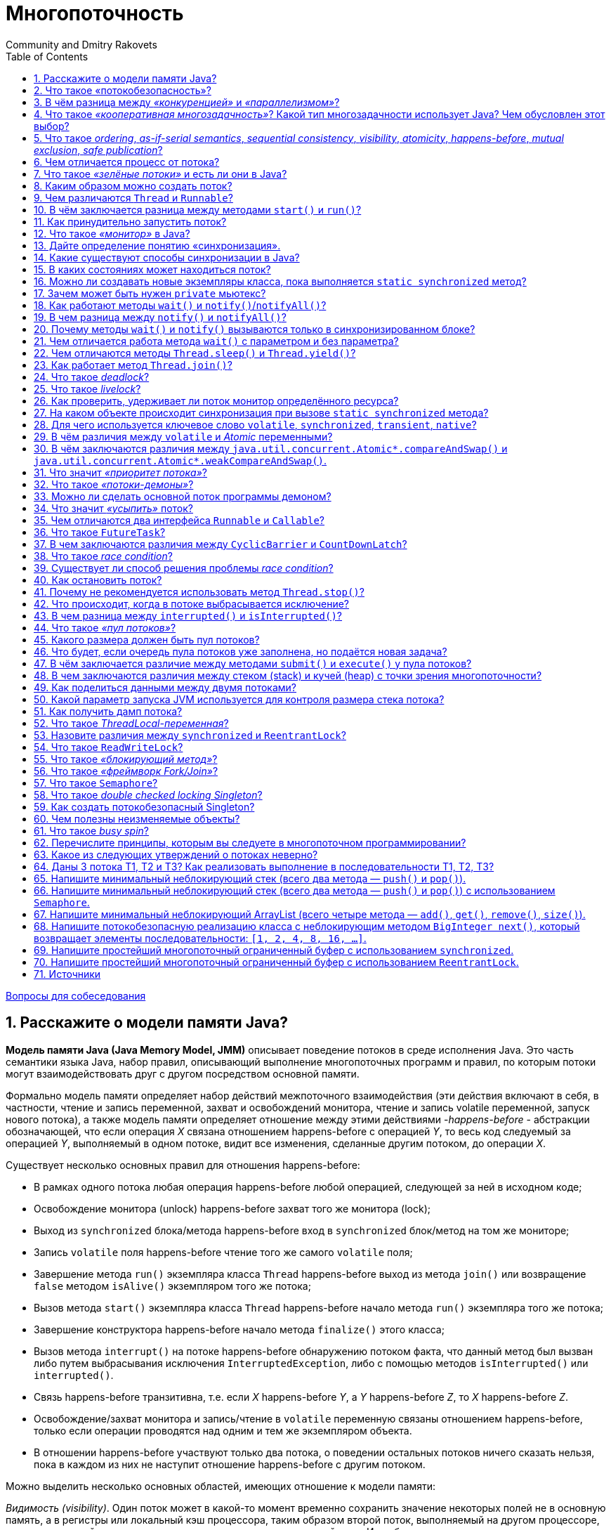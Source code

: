 = Многопоточность
:docinfo: shared
:docinfodir: ../../
Community and Dmitry Rakovets
:source-highlighter: rouge
:sectnums: 1
:toc: left
:toclevels: 1
:figure-caption!:

link:../[Вопросы для собеседования]

== Расскажите о модели памяти Java?

*Модель памяти Java (Java Memory Model, JMM)* описывает поведение потоков в среде исполнения Java. Это часть семантики языка Java, набор правил, описывающий выполнение многопоточных программ и правил, по которым потоки могут взаимодействовать друг с другом посредством основной памяти.

Формально модель памяти определяет набор действий межпоточного взаимодействия (эти действия включают в себя, в частности, чтение и запись переменной, захват и освобождений монитора, чтение и запись volatile переменной, запуск нового потока), а также модель памяти определяет отношение между этими действиями -_happens-before_ - абстракции обозначающей, что если операция _X_ связана отношением happens-before с операцией _Y_, то весь код следуемый за операцией _Y_, выполняемый в одном потоке, видит все изменения, сделанные другим потоком, до операции _X_.

Существует несколько основных правил для отношения happens-before:

* В рамках одного потока любая операция happens-before любой операцией, следующей за ней в исходном коде;
* Освобождение монитора (unlock) happens-before захват того же монитора (lock);
* Выход из `synchronized` блока/метода happens-before вход в `synchronized` блок/метод на том же мониторе;
* Запись `volatile` поля happens-before чтение того же самого `volatile` поля;
* Завершение метода `run()` экземпляра класса `Thread` happens-before выход из метода `join()` или возвращение `false` методом `isAlive()` экземпляром того же потока;
* Вызов метода `start()` экземпляра класса `Thread` happens-before начало метода `run()` экземпляра того же потока;
* Завершение конструктора happens-before начало метода `finalize()` этого класса;
* Вызов метода `interrupt()` на потоке happens-before обнаружению потоком факта, что данный метод был вызван либо путем выбрасывания исключения `InterruptedException`, либо с помощью методов `isInterrupted()` или `interrupted()`.
* Связь happens-before транзитивна, т.е. если _X_ happens-before _Y_, а _Y_ happens-before _Z_, то _X_ happens-before _Z_.
* Освобождение/захват монитора и запись/чтение в `volatile` переменную связаны отношением happens-before, только если операции проводятся над одним и тем же экземпляром объекта.
* В отношении happens-before участвуют только два потока, о поведении остальных потоков ничего сказать нельзя, пока в каждом из них не наступит отношение happens-before с другим потоком.

Можно выделить несколько основных областей, имеющих отношение к модели памяти:

_Видимость (visibility)_. Один поток может в какой-то момент временно сохранить значение некоторых полей не в основную память, а в регистры или локальный кэш процессора, таким образом второй поток, выполняемый на другом процессоре, читая из основной памяти, может не увидеть последних изменений поля. И наоборот, если поток на протяжении какого-то времени работает с регистрами и локальными кэшами, читая данные оттуда, он может сразу не увидеть изменений, сделанных другим потоком в основную память.

К вопросу видимости имеют отношение следующие ключевые слов языка Java: `synchronized`, `volatile`, `final`. 

С точки зрения Java все переменные (за исключением локальных переменных, объявленных внутри метода) хранятся в главной памяти, которая доступна всем потокам, кроме этого, каждый поток имеет локальную—рабочую—память, где он хранит копии переменных, с которыми он работает, и при выполнении программы поток работает только с этими копиями. Надо отметить, что это описание не требование к реализации, а всего лишь модель, которая объясняет поведение программы, так, в качестве локальной памяти не обязательно выступает кэш память, это могут быть регистры процессора или потоки могут вообще не иметь локальной памяти.

При входе в `synchronized` метод или блок поток обновляет содержимое локальной памяти, а при выходе из `synchronized` метода или блока поток записывает изменения, сделанные в локальной памяти, в главную. Такое поведение `synchronized` методов и блоков следует из правил для отношения «происходит раньше»: так как все операции с памятью происходят раньше освобождения монитора и освобождение монитора происходит раньше захвата монитора, то все операции с памятью, которые были сделаны потоком до выхода из `synchronized` блока должны быть видны любому потоку, который входит в `synchronized` блок для того же самого монитора. Очень важно, что это правило работает только в том случае, если потоки синхронизируются, используя один и тот же монитор! 

Что касается `volatile` переменных, то запись таких переменных производится в основную память, минуя локальную. и чтение `volatile` переменной производится также из основной памяти, то есть значение переменной не может сохраняться в регистрах или локальной памяти потока и операция чтения этой переменной гарантированно вернёт последнее записанное в неё значение.

Также модель памяти определяет дополнительную семантику ключевого слова `final`, имеющую отношение к видимости: после того как объект был корректно создан, любой поток может видеть значения его `final` полей без дополнительной синхронизации. «Корректно создан» означает, что ссылка на создающийся объект не должна использоваться до тех пор, пока не завершился конструктор объекта. Наличие такой семантики для ключевого слова `final` позволяет создание неизменяемых (immutable) объектов, содержащих только `final` поля, такие объекты могут свободно передаваться между потоками без обеспечения синхронизации при передаче.

Есть одна проблема, связанная с `final` полями: реализация разрешает менять значения таких полей после создания объекта (это может быть сделано, например, с использованием механизма reflection). Если значение `final` поля—константа, чьё значение известно на момент компиляции, изменения такого поля могут не иметь эффекта, так-как обращения к этой переменной могли быть заменены компилятором на константу. Также спецификация разрешает другие оптимизации, связанные с `final` полями, например, операции чтения `final` переменной могут быть переупорядочены с операциями, которые потенциально могут изменить такую переменную. Так что рекомендуется изменять `final` поля объекта только внутри конструктора, в противном случае поведение не специфицировано.

_Reordering (переупорядочивание)_. Для увеличения производительности процессор/компилятор могут переставлять местами некоторые инструкции/операции. Вернее, с точки зрения потока, наблюдающего за выполнением операций в другом потоке, операции могут быть выполнены не в том порядке, в котором они идут в исходном коде. Тот же эффект может наблюдаться, когда один поток кладет результаты первой операции в регистр или локальный кэш, а результат второй операции попадает непосредственно в основную память. Тогда второй поток, обращаясь к основной памяти может сначала увидеть результат второй операции, и только потом первой, когда все регистры или кэши синхронизируются с основной памятью. Еще одна причина reordering, может заключаться в том, что процессор может решить поменять порядок выполнения операций, если, например, сочтет что такая последовательность выполнится быстрее.

Вопрос reordering также регулируется набором правил для отношения «происходит раньше» и у этих правил есть следствие, касающееся порядка операций, используемое на практике: операции чтения и записи `volatile` переменных не могут быть переупорядочены с операциями чтения и записи других `volatile` и не-`volatile` переменных. Это следствие делает возможным использование `volatile` переменной как флага, сигнализирующем об окончании какого-либо действия. В остальном правила, касающиеся порядка выполнения операций, гарантируют упорядоченность операций для конкретного набора случаев (таких как, например, захват и освобождение монитора), во всех остальных случаях оставляя компилятору и процессору полную свободу для оптимизаций.

<<Многопоточность,к оглавлению>>

== Что такое «потокобезопасность»?

Потокобезопасность – свойство объекта или кода, которое гарантирует, что при исполнении или использовании несколькими потоками, код будет вести себя, как предполагается. Например потокобезопасный счётчик не пропустит ни один счёт, даже если один и тот же экземпляр этого счётчика будет использоваться несколькими потоками.

<<Многопоточность,к оглавлению>>

== В чём разница между _«конкуренцией»_ и _«параллелизмом»_?

Конкуренция — это способ одновременного решения множества задач.

Признаки:

* Наличие нескольких потоков управления (например, _Thread_ в Java, _корутина_ в Kotlin), если поток управления один, то конкурентного выполнения быть не может
* Недетерминированный результат выполнения. Результат зависит от случайных событий, реализации и того, как была проведена синхронизация. Даже если каждый поток полностью детерминированный, итоговый результат будет недетерминированным

Параллелизм — это способ выполнения разных частей одной задачи.

Признаки:

* Необязательно имеет несколько потоков управления
* Может приводить к детерминированному результату, так, например, результат умножения каждого элемента массива на число, не изменится, если умножать его по частям параллельно.

<<Многопоточность,к оглавлению>>

== Что такое _«кооперативная многозадачность»_? Какой тип многозадачности использует Java? Чем обусловлен этот выбор?

*Кооперативная многозадачность* - это способ деления процессорного времени между потоками, при котором каждый поток обязан отдавать управление следующему добровольно.

Преимущества такого подхода - простота реализации, меньшие накладные расходы на переключение контекста.

Недостатки - если один поток завис или ведет себя некорректно, то зависает целиком вся система и другие потоки никогда не получат управление.

Java использует *вытесняющую многозадачность*, при которой решение о переключении между потоками процесса принимает операционная система.

В отличие от кооперативной многозадачности управление операционной системе передаётся вне зависимости от состояния работающих приложений, благодаря чему, отдельные зависшие потоки процесса, как правило, не «подвешивают» всю систему целиком. За счёт регулярного переключения между задачами также улучшается отзывчивость приложения и повышается оперативность освобождения ресурсов, которые больше не используются.

В реализации вытесняющая многозадачность отличается от кооперативной, в частности, тем, что требует обработки системного прерывания от аппаратного таймера.

<<Многопоточность,к оглавлению>>

== Что такое _ordering_, _as-if-serial semantics_, _sequential consistency_, _visibility_, _atomicity_, _happens-before_, _mutual exclusion_, _safe publication_?

*ordering* механизм, который определяет, когда один поток может увидеть _out-of-order_ (неверный) порядок исполнения инструкций другого потока. CPU для повышения производительности может переупорядочивать процессорные инструкции и выполнять их в произвольном порядке до тех пор пока для потока внутри не будет видно никаких отличий. Гарантия, предоставляемая этим механизмом, называется *as-if-serial semantics*.

*sequential consistency* - то же что и _as-if-serial semantics_, гарантия того, что в рамках одного потока побочные эффекты от всех операций будут такие, как будто все операции выполняются последовательно.

*visibility* определяет, когда действия в одном потоке становятся видны из другого потока.

*happens-before* - логическое ограничение на порядок выполнения инструкций программы. Если указывается, что запись в переменную и последующее ее чтение связаны через эту зависимость, то как бы при выполнении не переупорядочивались инструкции, в момент чтения все связанные с процессом записи результаты уже зафиксированы и видны.

*atomicity* — атомарность операций. Атомарная операция выглядит единой и неделимой командой процессора, которая может быть или уже выполненной или ещё невыполненной.

*mutual exclusion* (взаимоисключающая блокировка, семафор с одним состоянием) - механизм, гарантирующий потоку исключительный доступ к ресурсу. Используется для предотвращения одновременного доступа к общему ресурсу. В каждый момент времени таким ресурсом может владеть только один поток. Простейший пример: `synchronized(obj) { … }`.

*safe publication*? - показ объектов другим потокам из текущего, не нарушая ограничений _visibility_. Способы такой публикации в Java:

* `static{}` инициализатор;
* `volatile` переменные;
* `atomic` переменные;
* сохранение в разделяемой переменной, корректно защищенной с использованием `synchronized()`, синхронизаторов или других конструкций, создающих _read/write memory barrier_;
* `final` переменные в разделяемом объекте, который был корректно проинициализирован.

<<Многопоточность,к оглавлению>>

== Чем отличается процесс от потока?

*Процесс* — экземпляр программы во время выполнения, независимый объект, которому выделены системные ресурсы (например, процессорное время и память). Каждый процесс выполняется в отдельном адресном пространстве: один процесс не может получить доступ к переменным и структурам данных другого. Если процесс хочет получить доступ к чужим ресурсам, необходимо использовать межпроцессное взаимодействие. Это могут быть конвейеры, файлы, каналы связи между компьютерами и многое другое.

Для каждого процесса ОС создает так называемое «виртуальное адресное пространство», к которому процесс имеет прямой доступ. Это пространство принадлежит процессу, содержит только его данные и находится в полном его распоряжении. Операционная система же отвечает за то, как виртуальное пространство процесса проецируется на физическую память.

*Поток*(thread) — определенный способ выполнения процесса, определяющий последовательность исполнения кода в процессе. Потоки всегда создаются в контексте какого-либо процесса, и вся их жизнь проходит только в его границах.
Потоки могут исполнять один и тот же код и манипулировать одними и теми же данными, а также совместно использовать описатели объектов ядра, поскольку таблица описателей создается не в отдельных потоках, а в процессах.
Так как потоки расходуют существенно меньше ресурсов, чем процессы, в процессе выполнения работы выгоднее создавать дополнительные потоки и избегать создания новых процессов.

<<Многопоточность,к оглавлению>>

== Что такое _«зелёные потоки»_ и есть ли они в Java?

*Зелёные (легковесные) потоки*(green threads) - потоки эмулируемые виртуальной машиной или средой исполнения. Создание зелёного потока не подразумевает под собой создание реального потока ОС.

Виртуальная машина Java берёт на себя заботу о переключении между разными green threads, а сама машина работает как один поток ОС. Это даёт несколько преимуществ. Потоки ОС относительно дороги в большинстве POSIX-систем. Кроме того, переключение между native threads гораздо медленнее, чем между green threads.

Это всё означает, что в некоторых ситуациях green threads гораздо выгоднее, чем native threads. Система может поддерживать гораздо большее количество green threads, чем потоков OС. Например, гораздо практичнее запускать новый green thread для нового HTTP-соединения к веб-серверу, вместо создания нового native thread.

Однако есть и недостатки. Самый большой заключается в том, что вы не можете исполнять два потока одновременно. Поскольку существует только один native thread, только он и вызывается планировщиком ОС. Даже если у вас несколько процессоров и несколько green threads, только один процессор может вызывать green thread. И всё потому, что с точки зрения планировщика заданий ОС всё это выглядит одним потоком.

Начиная с версии 1.2 Java поддерживает native threads, и с тех пор они используются по умолчанию.

<<Многопоточность,к оглавлению>>

== Каким образом можно создать поток?

* Создать потомка класса `Thread` и переопределить его метод `run()`;
* Создать объект класса `Thread`, передав ему в конструкторе экземпляр класса, реализующего интерфейс `Runnable`. Эти интерфейс содержит метод `run()`, который будет выполняться в новом потоке. Поток закончит выполнение, когда завершится его метод `run()`.
* Вызвать метод `submit()` у экземпляра класса реализующего интерфейс `ExecutorService`, передав ему в качестве параметра экземпляр класса реализующего интерфейс `Runnable` или `Callable` (содержит метод `call()`, в котором описывается логика выполнения).

<<Многопоточность,к оглавлению>>

== Чем различаются `Thread` и `Runnable`?

`Thread` - это класс, некоторая надстройка над физическим потоком.

`Runnable` - это интерфейс, представляющий абстракцию над выполняемой задачей.

Помимо того, что `Runnable` помогает разрешить проблему множественного наследования, несомненный плюс от его использования состоит в том, что он позволяет логически отделить логику выполнения задачи от непосредственного управления потоком.

<<Многопоточность,к оглавлению>>

== В чём заключается разница между методами `start()` и `run()`?

Несмотря на то, что `start()` вызывает метод `run()` внутри себя, это не то же самое, что просто вызов `run()`. Если `run()` вызывается как обычный метод, то он вызывается в том же потоке и никакой новый поток не запускается, как это происходит, в случае, когда вы вызываете метод `start()`.

<<Многопоточность,к оглавлению>>

== Как принудительно запустить поток?

Никак. В Java не существует абсолютно никакого способа принудительного запуска потока. Это контролируется JVM и Java не предоставляет никакого API для управления этим процессом.

<<Многопоточность,к оглавлению>>

== Что такое _«монитор»_ в Java?

*Монитор*, мьютекс (mutex) – это средство обеспечения контроля за доступом к ресурсу. У монитора может быть максимум один владелец в каждый текущий момент времени. Следовательно, если кто-то использует ресурс и захватил монитор для обеспечения единоличного доступа, то другой, желающий использовать тот же ресурс, должен подождать освобождения монитора, захватить его и только потом начать использовать ресурс.

Удобно представлять монитор как id захватившего его объекта. Если этот id равен 0 – ресурс свободен. Если не 0 – ресурс занят. Можно встать в очередь и ждать его освобождения.

В Java у каждого экземпляра объекта есть монитор, который контролируется непосредственно виртуальной машиной. Используется он так: любой нестатический `synchronized`-метод при своем вызове прежде всего пытается захватить монитор того объекта, у которого он вызван (на который он может сослаться как на `this`). Если это удалось – метод исполняется. Если нет – поток останавливается и ждет, пока монитор будет отпущен.

<<Многопоточность,к оглавлению>>

== Дайте определение понятию «синхронизация».

Синхронизация - это процесс, который позволяет выполнять потоки параллельно.

В Java все объекты имеют одну блокировку, благодаря которой только один поток одновременно может получить доступ к критическому коду в объекте. Такая синхронизация помогает предотвратить повреждение состояния объекта. Если поток получил блокировку, ни один другой поток не может войти в синхронизированный код, пока блокировка не будет снята. Когда поток, владеющий блокировкой, выходит из синхронизированного кода, блокировка снимается. Теперь другой поток может получить блокировку объекта и выполнить синхронизированный код. Если поток пытается получить блокировку объекта, когда другой поток владеет блокировкой, поток переходит в состояние Блокировки до тех пор, пока блокировка не снимется.

<<Многопоточность,к оглавлению>>

== Какие существуют способы синхронизации в Java?

* *Системная синхронизация с использованием `wait()`/`notify()`*. Поток, который ждет выполнения каких-либо условий, вызывает у этого объекта метод `wait()`, предварительно захватив его монитор. На этом его работа приостанавливается. Другой поток может вызвать на этом же самом объекте метод `notify()` (опять же, предварительно захватив монитор объекта), в результате чего, ждущий на объекте поток «просыпается» и продолжает свое выполнение. В обоих случаях монитор надо захватывать в явном виде, через `synchronized`-блок, потому как методы `wait()`/`notify()` не синхронизированы!

* *Системная синхронизация с использованием `join()`*. Метод `join()`, вызванный у экземпляра класса `Thread`, позволяет текущему потоку остановиться до того момента, как поток, связанный с этим экземпляром, закончит работу.

* *Использование классов из пакета `java.util.concurrent`*, который предоставляет набор классов для организации межпоточного взаимодействия. Примеры таких классов - `Lock`, `Semaphore` и пр.. Концепция данного подхода заключается в использовании атомарных операций и переменных.

<<Многопоточность,к оглавлению>>

== В каких состояниях может находиться поток?

Потоки могут находиться в одном из следующих состояний:

* *Новый (New)*. После создания экземпляра потока, он находится в состоянии Новый до тех пор, пока не вызван метод `start()`. В этом состоянии поток не считается живым.
* *Работоспособный (Runnable)*. Поток переходит в состояние Работоспособный, когда вызывается метод `start()`. Поток может перейти в это состояние также из состояния Работающий или из состояния Блокирован. Когда поток находится в этом состоянии, он считается живым.
* *Работающий (Running)*. Поток переходит из состояния Работоспособный в состояние Работающий, когда Планировщик потоков выбирает его как работающий в данный момент.
* *Живой, но не работоспособный (Alive, but not runnable)*. Поток может быть живым, но не работоспособным по нескольким причинам:
** *Ожидание (Waiting)*. Поток переходит в состояние Ожидания, вызывая метод `wait()`. Вызов `notify()` или `notifyAll()` может перевести поток из состояния Ожидания в состояние Работоспособный.
** *Сон (Sleeping)*. Метод `sleep()` переводит поток в состояние Сна на заданный промежуток времени в миллисекундах.
** *Блокировка (Blocked)*. Поток может перейти в это состояние, в ожидании ресурса, такого как ввод/вывод или из-за блокировки другого объекта. В этом случае поток переходит в состояние Работоспособный, когда ресурс становится доступен.
** *Мёртвый (Dead)*. Поток считается мёртвым, когда его метод `run()` полностью выполнен. Мёртвый поток не может перейти ни в какое другое состояние, даже если для него вызван метод `start()`.

<<Многопоточность,к оглавлению>>

== Можно ли создавать новые экземпляры класса, пока выполняется `static synchronized` метод?

Да, можно создавать новые экземпляры класса, так как статические поля не принадлежат к экземплярам класса.

<<Многопоточность,к оглавлению>>

== Зачем может быть нужен `private` мьютекс?

Объект для синхронизации делается `private`, чтобы сторонний код не мог на него синхронизироваться и случайно получить взаимную блокировку.

<<Многопоточность,к оглавлению>>

== Как работают методы `wait()` и `notify()`/`notifyAll()`?

Эти методы определены у класса `Object` и предназначены для взаимодействия потоков между собой при межпоточной синхронизации.

* `wait()`: освобождает монитор и переводит вызывающий поток в состояние ожидания до тех пор, пока другой поток не вызовет метод `notify()`/`notifyAll()`;
* `notify()`: продолжает работу потока, у которого ранее был вызван метод `wait()`;
* `notifyAll()`: возобновляет работу всех потоков, у которых ранее был вызван метод `wait()`.

Когда вызван метод `wait()`, поток освобождает блокировку на объекте и переходит из состояния Работающий (Running) в состояние Ожидания (Waiting). Метод `notify()` подаёт сигнал одному из потоков, ожидающих на объекте, чтобы перейти в состояние Работоспособный (Runnable). При этом невозможно определить, какой из ожидающих потоков должен стать работоспособным. Метод `notifyAll()` заставляет все ожидающие потоки для объекта вернуться в состояние Работоспособный (Runnable). Если ни один поток не находится в ожидании на методе `wait()`, то при вызове `notify()` или `notifyAll()` ничего не происходит.

Поток может вызвать методы `wait()` или `notify()` для определённого объекта, только если он в данный момент имеет блокировку на этот объект. `wait()`, `notify()` и `notifyAll()` должны вызываться только из синхронизированного кода.

<<Многопоточность,к оглавлению>>

== В чем разница между `notify()` и `notifyAll()`?

Дело в том, что «висеть» на методе `wait()` одного монитора могут сразу несколько потоков. При вызове `notify()` только один из них выходит из `wait()` и пытается захватить монитор, а затем продолжает работу со следующего после `wait()` оператора. Какой из них выйдет - заранее неизвестно. А при вызове `notifyAll()`, все висящие на `wait()` потоки выходят из `wait()`, и все они пытаются захватить монитор. Понятно, что в любой момент времени монитор может быть захвачен только одним потоком, а остальные ждут своей очереди. Порядок очереди определяется планировщиком потоков Java.

<<Многопоточность,к оглавлению>>

== Почему методы `wait()` и `notify()` вызываются только в синхронизированном блоке?

Монитор надо захватывать в явном виде (через `synchronized`-блок), потому что методы `wait()` и `notify()` не синхронизированы.

<<Многопоточность,к оглавлению>>

== Чем отличается работа метода `wait()` с параметром и без параметра?

`wait()`

* *без параметров* освобождает монитор и переводит вызывающий поток в состояние ожидания до тех пор, пока другой поток не вызовет метод `notify()`/`notifyAll()`,
* *с параметрами* заставит поток ожидать заданное количество времени или вызова `notify()`/`notifyAll()`.

<<Многопоточность,к оглавлению>>

== Чем отличаются методы `Thread.sleep()` и `Thread.yield()`?

Метод `yield()` служит причиной того, что поток переходит из состояния работающий (running) в состояние работоспособный (runnable), давая возможность другим потокам активизироваться. Но следующий выбранный для запуска поток может и не быть другим.

Метод `sleep()` вызывает засыпание текущего потока на заданное время, состояние изменяется с работающий (running) на ожидающий (waiting).

<<Многопоточность,к оглавлению>>

== Как работает метод `Thread.join()`?

Когда поток вызывает `join()` для другого потока, текущий работающий поток будет ждать, пока другой поток, к которому он присоединяется, не будет завершён:

[source,java]
----
void join()        
void join(long millis) 
void join(long millis, int nanos) 

----

<<Многопоточность,к оглавлению>>

== Что такое _deadlock_?

*Взаимная блокировка (deadlock)* - явление, при котором все потоки находятся в режиме ожидания. Происходит, когда достигаются состояния:

. взаимного исключения: по крайней мере один ресурс занят в режиме неделимости и, следовательно, только один поток может использовать ресурс в любой данный момент времени.
. удержания и ожидания: поток удерживает как минимум один ресурс и запрашивает дополнительные ресурсов, которые удерживаются другими потоками.
. отсутствия предочистки: операционная система не переназначивает ресурсы: если они уже заняты, они должны отдаваться удерживающим потокам сразу же.
. цикличного ожидания: поток ждёт освобождения ресурса, другим потоком, который в свою очередь ждёт освобождения ресурса заблокированного первым потоком.

Простейший способ избежать взаимной блокировки – не допускать цикличного ожидания. Этого можно достичь, получая мониторы разделяемых ресурсов в определённом порядке и освобождая их в обратном порядке.

<<Многопоточность,к оглавлению>>

== Что такое _livelock_?

_livelock_ – тип взаимной блокировки, при котором несколько потоков выполняют бесполезную работу, попадая в зацикленность при попытке получения каких-либо ресурсов. При этом их состояния постоянно изменяются в зависимости друг от друга. Фактической ошибки не возникает, но КПД системы падает до 0. Часто возникает в результате попыток предотвращения deadlock.

____

Реальный пример livelock, – когда два человека встречаются в узком коридоре и каждый, пытаясь быть вежливым, отходит в сторону, и так они бесконечно двигаются из стороны в сторону, абсолютно не продвигаясь в нужном им направлении.

____

<<Многопоточность,к оглавлению>>

== Как проверить, удерживает ли поток монитор определённого ресурса?

Метод `Thread.holdsLock(lock)` возвращает `true`, когда текущий поток удерживает монитор у определённого объекта.

<<Многопоточность,к оглавлению>>

== На каком объекте происходит синхронизация при вызове `static synchronized` метода?

У синхронизированного статического метода нет доступа к `this`, но есть доступ к объекту класса `Class`, он присутствует в единственном экземпляре и именно он выступает в качестве монитора для синхронизации статических методов. Таким образом, следующая конструкция:

[source,java]
----
public class SomeClass {

    public static synchronized void someMethod() {
        //code
    }
}
----

эквивалентна такой:

[source,java]
----
public class SomeClass {

    public static void someMethod(){
        synchronized(SomeClass.class){
            //code
        }
    }
}
----

<<Многопоточность,к оглавлению>>

== Для чего используется ключевое слово `volatile`, `synchronized`, `transient`, `native`?

*`volatile`* - этот модификатор вынуждает потоки отключить оптимизацию доступа и использовать единственный экземпляр переменной. Если переменная примитивного типа – этого будет достаточно для обеспечения потокобезопасности. Если же переменная является ссылкой на объект – синхронизировано будет исключительно значение этой ссылки. Все же данные, содержащиеся в объекте, синхронизированы не будут!

*`synchronized`* - это зарезервированное слово позволяет добиваться синхронизации в помеченных им методах или блоках кода.

Ключевые слова `transient` и `native` к многопоточности никакого отношения не имеют, первое используется для указания полей класса, которые не нужно сериализовать, а второе - сигнализирует о том, что метод реализован в платформо-зависимом коде.

<<Многопоточность,к оглавлению>>

== В чём различия между `volatile` и _Atomic_ переменными?

`volatile` принуждает использовать единственный экземпляр переменной, но не гарантирует атомарность. Например, операция `count++` не станет атомарной просто потому, что `count` объявлена `volatile`. C другой стороны `class AtomicInteger` предоставляет атомарный метод для выполнения таких комплексных операций атомарно, например `getAndIncrement()` – атомарная замена оператора инкремента, его можно использовать, чтобы атомарно увеличить текущее значение на один. Похожим образом сконструированы атомарные версии и для других типов данных.

<<Многопоточность,к оглавлению>>

== В чём заключаются различия между `java.util.concurrent.Atomic*.compareAndSwap()` и `java.util.concurrent.Atomic*.weakCompareAndSwap()`.

* `weakCompareAndSwap()` не создает _memory barrier_ и не дает гарантии _happens-before_;
* `weakCompareAndSwap()` сильно зависит от кэша/CPU, и может возвращать `false` без видимых причин;
* `weakCompareAndSwap()`, более легкая, но поддерживаемая далеко не всеми архитектурами и не всегда эффективная операция.

<<Многопоточность,к оглавлению>>

== Что значит _«приоритет потока»_?

Приоритеты потоков используются планировщиком потоков для принятия решений о том, когда какому из потоков будет разрешено работать. Теоретически высокоприоритетные потоки получают больше времени процессора, чем низкоприоритетные. Практически объем времени процессора, который получает поток, часто зависит от нескольких факторов помимо его приоритета.

Чтобы установить приоритет потока, используется метод класса `Thread`: `final void setPriority(int level)`. Значение `level` изменяется в пределах от `Thread.MIN_PRIORITY = 1` до `Thread.MAX_PRIORITY = 10`. Приоритет по умолчанию - `Thread.NORM_PRlORITY = 5`.

Получить текущее значение приоритета потока можно вызвав метод: `final int getPriority()` у экземпляра класса `Thread`.

<<Многопоточность,к оглавлению>>

== Что такое _«потоки-демоны»_?

Потоки-демоны работают в фоновом режиме вместе с программой, но не являются неотъемлемой частью программы. Если какой-либо процесс может выполняться на фоне работы основных потоков выполнения и его деятельность заключается в обслуживании основных потоков приложения, то такой процесс может быть запущен как поток-демон с помощью метода `setDaemon(boolean value)`, вызванного у потока до его запуска. Метод `boolean isDaemon()` позволяет определить, является ли указанный поток демоном или нет. Базовое свойство потоков-демонов заключается в возможности основного потока приложения завершить выполнение потока-демона (в отличие от обычных потоков) с окончанием кода метода `main()`, не обращая внимания на то, что поток-демон еще работает.

<<Многопоточность,к оглавлению>>

== Можно ли сделать основной поток программы демоном?

Нет. Потоки-демоны позволяют описывать фоновые процессы, которые нужны только для обслуживания основных потоков выполнения и не могут существовать без них.

<<Многопоточность,к оглавлению>>

== Что значит _«усыпить»_ поток?

Это значит приостановить его на определенный промежуток времени, вызвав в ходе его выполнения статический метод `Thread.sleep()` передав в качестве параметра необходимое количество времени в миллисекундах. До истечения этого времени поток может быть выведен из состояния ожидания вызовом `interrupt()` с выбрасыванием `InterruptedException`.

<<Многопоточность,к оглавлению>>

== Чем отличаются два интерфейса `Runnable` и `Callable`?

* Интерфейс `Runnable` появился в Java 1.0, а интерфейс `Callable` был введен в Java 5.0 в составе библиотеки `java.util.concurrent`;
* Классы, реализующие интерфейс `Runnable` для выполнения задачи должны реализовывать метод `run()`. Классы, реализующие интерфейс `Callable` - метод `call()`;
* Метод `Runnable.run()` не возвращает никакого значения, `Callable.call()` возвращает объект `Future`, который может содержать результат вычислений;
* Метод `run()` не может выбрасывать проверяемые исключения, в то время как метод `call()` может.

<<Многопоточность,к оглавлению>>

== Что такое `FutureTask`?

`FutureTask` представляет собой отменяемое асинхронное вычисление в параллельном Java приложении. Этот класс предоставляет базовую реализацию `Future`, с методами для запуска и остановки вычисления, методами для запроса состояния вычисления и извлечения результатов. Результат может быть получен только когда вычисление завершено, метод получения будет заблокирован, если вычисление ещё не завершено. Объекты `FutureTask` могут быть использованы для обёртки объектов `Callable` и `Runnable`. Так как `FutureTask` реализует `Runnable`, его можно передать в `Executor` на выполнение.

<<Многопоточность,к оглавлению>>

== В чем заключаются различия между `CyclicBarrier` и `CountDownLatch`?

`CountDownLatch` (замок с обратным отсчетом) предоставляет возможность любому количеству потоков в блоке кода ожидать до тех пор, пока не завершится определенное количество операций, выполняющихся в других потоках, перед тем как они будут «отпущены», чтобы продолжить свою деятельность. В конструктор `CountDownLatch(int count)` обязательно передается количество операций, которое должно быть выполнено, чтобы замок «отпустил» заблокированные потоки.

____

Примером `CountDownLatch` из жизни может служить сбор экскурсионной группы: пока не наберется определенное количество человек, экскурсия не начнется.

____

`CyclicBarrier` реализует шаблон синхронизации «Барьер». Циклический барьер является точкой синхронизации, в которой указанное количество параллельных потоков встречается и блокируется. Как только все потоки прибыли, выполняется опционное действие (или не выполняется, если барьер был инициализирован без него), и, после того, как оно выполнено, барьер ломается и ожидающие потоки «освобождаются». В конструкторы барьера `CyclicBarrier(int parties)` и `CyclicBarrier(int parties, Runnable barrierAction)` обязательно передается количество сторон, которые должны «встретиться», и, опционально, действие, которое должно произойти, когда стороны встретились, но перед тем когда они будут «отпущены». 

____

`CyclicBarrier` является альтернативой метода `join()`, который «собирает» потоки только после того, как они выполнились.

____

`CyclicBarrier` похож на `CountDownLatch`, но главное различие между ними в том, что использовать «замок» можно лишь единожды - после того, как его счётчик достигнет нуля, а «барьер» можно использовать неоднократно, даже после того, как он «сломается».

<<Многопоточность,к оглавлению>>

== Что такое _race condition_?

*Состояние гонки* (race condition) - ошибка проектирования многопоточной системы или приложения, при которой эта работа напрямую зависит от того, в каком порядке выполняются потоки. Состояние гонки возникает, когда поток, который должен исполнится в начале, проиграл гонку и первым исполняется другой поток: поведение кода изменяется, из-за чего возникают недетерменированные ошибки.

<<Многопоточность,к оглавлению>>

== Существует ли способ решения проблемы _race condition_?

Распространённые способы решения:

* *Использование локальной копии* — копирование разделяемой переменной в локальную переменную потока. Этот способ работает только тогда, когда переменная одна и копирование производится атомарно (за одну машинную команду), использование `volatile`.
* *Синхронизация* - операции над разделяемым ресурсом происходят в синхронизированном блоке (при использовании ключевого слова `synchronized`).
* *Комбинирование методов* - вышеперечисленные способы можно комбинировать, копируя «опасные» переменные в синхронизированном блоке. С одной стороны, это снимает ограничение на атомарность, с другой — позволяет избавиться от слишком больших синхронизированных блоков.

Очевидных способов выявления и исправления состояний гонки не существует. Лучший способ избавиться от гонок — правильное проектирование многозадачной системы.

<<Многопоточность,к оглавлению>>

== Как остановить поток?

На данный момент в Java принят уведомительный порядок остановки потока (хотя JDK 1.0 и имеет несколько управляющих выполнением потока методов, например `stop()`, `suspend()` и `resume()` - в следующих версиях JDK все они были помечены как `deprecated` из-за потенциальных угроз взаимной блокировки).

Для корректной остановки потока можно использовать метод класса `Thread` - `interrupt()`. Этот метод выставляет некоторый внутренний флаг-статус прерывания. В дальнейшем состояние этого флага можно проверить с помощью метода `isInterrupted()` или `Thread.interrupted()` (для текущего потока). Метод `interrupt()` также способен вывести поток из состояния ожидания или спячки. Т.е. если у потока были вызваны методы `sleep()` или `wait()` – текущее состояние прервется и будет выброшено исключение `InterruptedException`. Флаг в этом случае не выставляется.

Схема действия при этом получается следующей:

* Реализовать поток.
* В потоке периодически проводить проверку статуса прерывания через вызов `isInterrupted()`.
* Если состояние флага изменилось или было выброшено исключение во время ожидания/спячки, следовательно поток пытаются остановить извне.
* Принять решение – продолжить работу (если по каким-то причинам остановиться невозможно) или освободить заблокированные потоком ресурсы и закончить выполнение.

Возможная проблема, которая присутствует в этом подходе – блокировки на потоковом вводе-выводе. Если поток заблокирован на чтении данных - вызов `interrupt()` из этого состояния его не выведет. Решения тут различаются в зависимости от типа источника данных. Если чтение идет из файла – долговременная блокировка крайне маловероятна и тогда можно просто дождаться выхода из метода `read()`. Если же чтение каким-то образом связано с сетью – стоит использовать неблокирующий ввод-вывод из Java NIO.

Второй вариант реализации метода остановки (а также и приостановки) – сделать собственный аналог `interrupt()`. Т.е. объявить в классе потока флаги – на остановку и/или приостановку и выставлять их путем вызова заранее определённых методов извне. Методика действия при этом остаётся прежней – проверять установку флагов и принимать решения при их изменении. Недостатки такого подхода. Во-первых, потоки в состоянии ожидания таким способом не «оживить». Во-вторых, выставление флага одним потоком совсем не означает, что второй поток тут же его увидит. Для увеличения производительности виртуальная машина использует кеш данных потока, в результате чего обновление переменной у второго потока может произойти через неопределенный промежуток времени (хотя допустимым решением будет объявить переменную-флаг как `volatile`).

<<Многопоточность,к оглавлению>>

== Почему не рекомендуется использовать метод `Thread.stop()`?

При принудительной остановке (приостановке) потока, `stop()` прерывает поток в недетерменированном месте выполнения, в результате становится совершенно непонятно, что делать с принадлежащими ему ресурсами. Поток может открыть сетевое соединение - что в таком случае делать с данными, которые еще не вычитаны? Где гарантия, что после дальнейшего запуска потока (в случае приостановки) он сможет их дочитать? Если поток блокировал разделяемый ресурс, то как снять эту блокировку и не переведёт ли принудительное снятие к нарушению консистентности системы? То же самое можно расширить и на случай соединения с базой данных: если поток остановят посередине транзакции, то кто ее будет закрывать? Кто и как будет разблокировать ресурсы?

<<Многопоточность,к оглавлению>>

== Что происходит, когда в потоке выбрасывается исключение?

* Если исключение не поймано – поток «умирает» (переходит в состяние мёртв (dead)).
* Если установлен обработчик непойманных исключений, то он возьмёт управление на себя. `Thread.UncaughtExceptionHandler` – интерфейс, определённый как вложенный интерфейс для других обработчиков, вызываемых, когда поток внезапно останавливается из-за непойманного исключения. В случае, если поток собирается остановиться из-за непойманного исключения, JVM проверяет его на наличие `UncaughtExceptionHandler`, используя `Thread.getUncaughtExceptionHandler()`, и если такой обработчик найдет, то вызовет у него метод `uncaughtException()`, передав этот поток и исключение в виде аргументов.

<<Многопоточность,к оглавлению>>

== В чем разница между `interrupted()` и `isInterrupted()`?

Механизм прерывания работы потока в Java реализован с использованием внутреннего флага, известного как статус прерывания. Прерывание потока вызовом `Thread.interrupt()` устанавливает этот флаг. Методы `Thread.interrupted()` и `isInterrupted()` позволяют проверить, является ли поток прерванным. 

Когда прерванный поток проверяет статус прерывания, вызывая статический метод `Thread.interrupted()`, статус прерывания сбрасывается. 

Нестатический метод `isInterrupted()` используется одним потоком для проверки статуса прерывания у другого потока, не изменяя флаг прерывания.

<<Многопоточность,к оглавлению>>

== Что такое _«пул потоков»_?

Создание потока является затратной по времени и ресурсам операцией. Количество потоков, которое может быть запущено в рамках одного процесса также ограниченно. Чтобы избежать этих проблем и в целом управлять множеством потоков более эффективно в Java был реализован механизм пула потоков (thread pool), который создаётся во время запуска приложения и в дальнейшем потоки для обработки запросов берутся и переиспользуются уже из него. Таким образом, появляется возможность не терять потоки, сбалансировать приложение по количеству потоков и частоте их создания.

Начиная с Java 1.5 Java API предоставляет фреймворк `Executor`, который позволяет создавать различные типы пула потоков:

* `Executor` - упрощенный интерфейс пула, содержит один метод для передачи задачи на выполнение;
* `ExecutorService` - расширенный интерфейс пула, с возможностью завершения всех потоков;
* `AbstractExecutorService` - базовый класс пула, реализующий интерфейс `ExecutorService`;
* `Executors` - фабрика объектов связанных с пулом потоков, в том числе позволяет создать основные типы пулов;
* `ThreadPoolExecutor` - пул потоков с гибкой настройкой, может служить базовым классом для нестандартных пулов;
* `ForkJoinPool` - пул для выполнения задач типа `ForkJoinTask`;
* … и другие.

Методы `Executors` для создания пулов:

* `newCachedThreadPool()` - если есть свободный поток, то задача выполняется в нем, иначе добавляется новый поток в пул. Потоки не используемые больше минуты завершаются и удалются и кэша. Размер пула неограничен. Предназначен для выполнения множество небольших асинхронных задач;
* `newCachedThreadPool(ThreadFactory threadFactory)` - аналогично предыдущему, но с собственной фабрикой потоков;
* `newFixedThreadPool(int nThreads)` - создает пул на указанное число потоков. Если новые задачи добавлены, когда все потоки активны, то они будут сохранены в очереди для выполнения позже. Если один из потоков завершился из-за ошибки, на его место будет запущен другой поток. Потоки живут до тех пор, пока пул не будет закрыт явно методом `shutdown()`.
* `newFixedThreadPool(int nThreads, ThreadFactory threadFactory)` - аналогично предыдущему, но с собственной фабрикой потоков;
* `newSingleThreadScheduledExecutor()` - однопотоковый пул с возможностью выполнять задачу через указанное время или выполнять периодически. Если поток был завершен из-за каких-либо ошибок, то для выполнения следующей задачи будет создан новый поток.
* `newSingleThreadScheduledExecutor(ThreadFactory threadFactory)` - аналогично предыдущему, но с собственной фабрикой потоков;
* `newScheduledThreadPool(int corePoolSize)` - пул для выполнения задач через указанное время или переодически;
* `newScheduledThreadPool(int corePoolSize, ThreadFactory threadFactory)` - аналогично предыдущему, но с собственной фабрикой потоков;
* `unconfigurableExecutorService(ExecutorService executor)` - обертка на пул, запрещающая изменять его конфигурацию;

<<Многопоточность,к оглавлению>>

== Какого размера должен быть пул потоков?

Настраивая размер пула потоков, важно избежать двух ошибок: слишком мало потоков (очередь на выполнение будет расти, потребляя много памяти) или слишком много потоков (замедление работы всей систему из-за частых переключений контекста). 

Оптимальный размер пула потоков зависит от количества доступных процессоров и природы задач в рабочей очереди. На N-процессорной системе для рабочей очереди, которая будет выполнять исключительно задачи с ограничением по скорости вычислений, можно достигнуть максимального использования CPU с пулом потоков, в котором содержится N или N+1 поток.
Для задач, которые могут ждать осуществления I/O (ввода - вывода) - например, задачи, считывающей HTTP-запрос из сокета – может понадобиться увеличение размера пула свыше количества доступных процессоров, потому, что не все потоки будут работать все время. Используя профилирование, можно оценить отношение времени ожидания (`WT`) ко времени обработки (`ST`) для типичного запроса. Если назвать это соотношение `WT/ST`, то для N-процессорной системе понадобится примерно `N*(1 + WT/ST)` потоков для полной загруженности процессоров.

Использование процессора – не единственный фактор, важный при настройке размера пула потоков. По мере возрастания пула потоков, можно столкнуться с ограничениями планировщика, доступной памяти, или других системных ресурсов, таких, как количество сокетов, дескрипторы открытого файла, или каналы связи базы данных.

<<Многопоточность,к оглавлению>>

== Что будет, если очередь пула потоков уже заполнена, но подаётся новая задача?

Если очередь пула потоков заполнилась, то поданная задача будет «отклонена». Например - метод `submit()` у `ThreadPoolExecutor` выкидывает `RejectedExecutionException`, после которого вызывается `RejectedExecutionHandler`.

<<Многопоточность,к оглавлению>>

== В чём заключается различие между методами `submit()` и `execute()` у пула потоков?

Оба метода являются способами подачи задачи в пул потоков, но между ними есть небольшая разница. 

`execute(Runnable command)` определён в интерфейсе `Executor` и выполняет поданную задачу и ничего не возвращает.

`submit()` – перегруженный метод, определённый в интерфейсе `ExecutorService`. Способен принимать задачи типов `Runnable` и `Callable` и возвращать объект `Future`, который можно использовать для контроля и управления процессом выполнения, получения его результата.

<<Многопоточность,к оглавлению>>

== В чем заключаются различия между cтеком (stack) и кучей (heap) с точки зрения многопоточности?

*Cтек* – участок памяти, тесно связанный с потоками. У каждого потока есть свой стек, которые хранит локальные переменные, параметры методов и стек вызовов. Переменная, хранящаяся в стеке одного потока, не видна для другого.

*Куча* – общий участок памяти, который делится между всеми потоками. Объекты, неважно локальные или любого другого уровня, создаются в куче. Для улучшения производительности, поток обычно кэширует значения из кучи в свой стек, в этом случае для того, чтобы указать потоку, что переменную следует читать из кучи используется ключевое слово `volatile`.

<<Многопоточность,к оглавлению>>

== Как поделиться данными между двумя потоками?

Данными между потоками возможно делиться, используя общий объект или параллельные структуры данных, например `BlockingQueue`.

<<Многопоточность,к оглавлению>>

== Какой параметр запуска JVM используется для контроля размера стека потока?

`-Xss`

<<Многопоточность,к оглавлению>>

== Как получить дамп потока?

Среды исполнения Java на основе HotSpot генерируют только дамп в формате HPROF. В распоряжении разработчика имеется несколько интерактивных методов генерации дампов и один метод генерации дампов на основе событий.

Интерактивные методы:

* Использование <kbd>Ctrl+Break</kbd>: если для исполняющегося приложения установлена опция командной строки `-XX:+HeapDumpOnCtrlBreak`, то дамп формата HPROF генерируется вместе с дампом потока при наступлении события `Ctrl+Break` или `SIGQUIT` (обычно генерируется с помощью _kill -3_), которое инициируется посредством консоли. Эта опция может быть недоступна в некоторых версиях. В этом случае можно попытаться использовать следующую опцию:
`-Xrunhprof:format=b,file=heapdump.hprof`
* Использование инструмента _jmap_: утилита _jmap_, поставляемая в составе каталога `/bin/` комплекта JDK, позволяет запрашивать дамп HPROF из исполняющегося процесса.
* Использование операционной системы: Для создания файла ядра можно воспользоваться неразрушающей командой _gcore_ или разрушающими командами _kill -6_ или _kill -11_. Затем извлечь дамп кучи из файла ядра с помощью утилиты _jmap_.
* Использование инструмента _JConsole_. Операция `dumpHeap` предоставляется в _JConsole_ как MBean-компонент `HotSpotDiagnostic`. Эта операция запрашивает генерацию дампа в формате HPROF.

Метод на основе событий:

* Событие `OutOfMemoryError`: Если для исполняющегося приложения установлена опция командной строки `-XX:+HeapDumpOnOutOfMemoryError`, то при возникновении ошибки `OutOfMemoryError` генерируется дамп формата HPROF. Это идеальный метод для «production» систем, поскольку он практически обязателен для диагностирования проблем памяти и не сопровождается постоянными накладными расходами с точки зрения производительности. В старых выпусках сред исполнения Java на базе HotSpot для этого события не устанавливается предельное количество дампов кучи в пересчете на одну JVM; в более новых выпусках допускается не более одного дампа кучи для этого события на каждый запуск JVM.

<<Многопоточность,к оглавлению>>

== Что такое _ThreadLocal-переменная_?

`ThreadLocal` - класс, позволяющий имея одну переменную, иметь различное её значение для каждого из потоков.

У каждого потока - т.е. экземпляра класса `Thread` - есть ассоциированная с ним таблица _ThreadLocal-переменных_. Ключами таблицы являются cсылки на объекты класса `ThreadLocal`, а значениями - ссылки на объекты, «захваченные» ThreadLocal-переменными, т.е. ThreadLocal-переменные отличаются от обычных переменных тем, что у каждого потока свой собственный, индивидуально инициализируемый экземпляр переменной. Доступ к значению можно получить через методы `get()` или `set()`.

Например, если мы объявим ThreadLocal-переменную: `ThreadLocal&lt;Object&gt; locals = new ThreadLocal&lt;Object&gt;();`. А затем, в потоке, сделаем `locals.set(myObject)`, то ключом таблицы будет ссылка на объект `locals`, а значением - ссылка на объект `myObject`. При этом для другого потока существует возможность «положить» внутрь `locals` другое значение.

Следует обратить внимание, что `ThreadLocal` изолирует именно ссылки на объекты, а не сами объекты. Если изолированные внутри потоков ссылки ведут на один и тот же объект, то возможны коллизии.

Так же важно отметить, что т.к. ThreadLocal-переменные изолированы в потоках, то инициализация такой переменной должна происходить в том же потоке, в котором она будет использоваться. Ошибкой является инициализация такой переменной (вызов метода `set()`) в главном потоке приложения, потому как в данном случае значение, переданное в методе `set()`, будет «захвачено» для главного потока, и при вызове метода `get()` в целевом потоке будет возвращен `null`.

<<Многопоточность,к оглавлению>>

== Назовите различия между `synchronized` и `ReentrantLock`?

В Java 5 появился интерфейс `Lock` предоставляющий возможности более эффективного и тонкого контроля блокировки ресурсов. `ReentrantLock` – распространённая реализация `Lock`, которая предоставляет `Lock` с таким же базовым поведением и семантикой, как у `synchronized`, но расширенными возможностями, такими как опрос о блокировании (lock polling), ожидание блокирования заданной длительности и прерываемое ожидание блокировки. Кроме того, он предлагает гораздо более высокую эффективность функционирования в условиях жесткой _состязательности_.

Что понимается под блокировкой с повторным входом (reentrant)? Просто то, что есть подсчет сбора данных, связанный с блокировкой, и если поток, который удерживает блокировку, снова ее получает, данные отражают увеличение, и тогда для реального разблокирования нужно два раза снять блокировку. Это аналогично семантике synchronized; если поток входит в синхронный блок, защищенный монитором, который уже принадлежит потоку, потоку будет разрешено дальнейшее функционирование, и блокировка не будет снята, когда поток выйдет из второго (или последующего) блока synchronized, она будет снята только когда он выйдет из первого блока synchronized, в который он вошел под защитой монитора.

[source,java]
----
Lock lock = new ReentrantLock();

lock.lock();
try { 
  // update object state
}
finally {
  lock.unlock(); 
}
----

* Реализация `ReentrantLock` гораздо более масштабируема в условиях состязательности, чем реализация `synchronized`. Это значит, что когда много потоков соперничают за право получения блокировки, общая пропускная способность обычно лучше у `ReentrantLock`, чем у `synchronized`. JVM требуется меньше времени на установление очередности потоков и больше времени на непосредственно выполнение.
* У `ReentrantLock` (как и у других реализаций `Lock`) блокировка должна обязательно сниматься в `finally` блоке (иначе, если бы защищенный код выбросил исключение, блокировка не была бы снята). Используя синхронизацию, JVM гарантирует, что блокировка автоматически снимаются.

Резюмируя, можно сказать, что когда состязания за блокировку нет либо оно очень мало, то `synchronized` возможно будет быстрее. Если присутствует заметное состязание за доступ к ресурсу, то скорее всего `ReentrantLock` даст некое преимущество.

<<Многопоточность,к оглавлению>>

== Что такое `ReadWriteLock`?

`ReadWriteLock` – это интерфейс расширяющий базовый интерфейс `Lock`. Используется для улучшения производительности в многопоточном процессе и оперирует парой связанных блокировок (одна - для операций чтения, другая - для записи). Блокировка чтения может удерживаться одновременно несколькими читающими потоками, до тех пор, пока не появится записывающий. Блокировка записи является эксклюзивеной. 

Существует реализующий интерфейс `ReadWriteLock` класс `ReentrantReadWriteLock`, который поддерживает до 65535 блокировок записи и до стольки же блокировок чтения.

[source,java]
----
ReadWriteLock rwLock = new ReentrantReadWriteLock();
Lock rLock = rwLock.readLock();
Lock wLock = rwLock.writeLock();

wLock.lock();
try {
    // exclusive write
} finally {
    wLock.unlock();
}
        
rLock.lock();
try {
    // shared reading
} finally {
    rLock.unlock();
}        
----

<<Многопоточность,к оглавлению>>

== Что такое _«блокирующий метод»_?

*Блокирующий метод* – метод, который блокируется, до тех пор, пока задание не выполнится, например метод `accept()` у `ServerSocket` блокируется в ожидании подключения клиента. Здесь блокирование означает, что контроль не вернётся к вызывающему методу до тех пор, пока не выполнится задание. Так же существуют асинхронные или неблокирующиеся методы, которые могут завершится до выполнения задачи.

<<Многопоточность,к оглавлению>>

== Что такое _«фреймворк Fork/Join»_?

Фреймворк Fork/Join, представленный в JDK 7, - это набор классов и интерфейсов позволяющих использовать преимущества многопроцессорной архитектуры современных компьютеров. Он разработан для выполнения задач, которые можно рекурсивно разбить на маленькие подзадачи, которые можно решать параллельно.

* Этап Fork: большая задача разделяется на несколько меньших подзадач, которые в свою очередь также разбиваются на меньшие. И так до тех пор, пока задача не становится тривиальной и решаемой последовательным способом.
* Этап Join: далее (опционально) идёт процесс «свёртки» - решения подзадач некоторым образом объединяются пока не получится решение всей задачи.

Решение всех подзадач (в т.ч. и само разбиение на подзадачи) происходит параллельно. 

____

Для решения некоторых задач этап Join не требуется. Например, для параллельного QuickSort — массив рекурсивно делится на всё меньшие и меньшие диапазоны, пока не вырождается в тривиальный случай из 1 элемента. Хотя в некотором смысле Join будет необходим и тут, т.к. всё равно остаётся необходимость дождаться пока не закончится выполнение всех подзадач.

____

Ещё одно замечательное преимущество этого фреймворка заключается в том, что он использует work-stealing алгоритм: потоки, которые завершили выполнение собственных подзадач, могут «украсть» подзадачи у других потоков, которые всё ещё заняты.

<<Многопоточность,к оглавлению>>

== Что такое `Semaphore`?

Semaphore – это новый тип синхронизатора: семафор со счётчиком, реализующий шаблон синхронизации Семафор. Доступ управляется с помощью счётчика: изначальное значение счётчика задаётся в конструкторе при создании синхронизатора, когда поток заходит в заданный блок кода, то значение счётчика уменьшается на единицу, когда поток его покидает, то увеличивается. Если значение счётчика равно нулю, то текущий поток блокируется, пока кто-нибудь не выйдет из защищаемого блока. Semaphore используется для защиты дорогих ресурсов, которые доступны в ограниченном количестве, например подключение к базе данных в пуле.

<<Многопоточность,к оглавлению>>

== Что такое _double checked locking Singleton_?

*double checked locking Singleton* - это один из способов создания потокобезопасного класса реализующего шаблон Одиночка. Данный метод пытается оптимизировать производительность, блокируясь только случае, когда экземпляр одиночки создаётся впервые.

[source,java]
----
class DoubleCheckedLockingSingleton {
    private static volatile DoubleCheckedLockingSingleton instance;

    static DoubleCheckedLockingSingleton getInstance() {
        DoubleCheckedLockingSingleton current = instance;
        if (current == null) {
            synchronized (DoubleCheckedLockingSingleton.class) {
                current = instance;

                if (current == null) {
                    instance = current = new DoubleCheckedLockingSingleton();
                }
            }
        }
        return current;
    }
}
----

Следует заметить, что требование `volatile` обязательно. Проблема Double Checked Lock заключается в модели памяти Java, точнее в порядке создания объектов, когда возможна ситуация, при которой другой поток может получить и начать использовать (на основании условия, что указатель не нулевой) не полностью сконструированный объект. Хотя эта проблема была частично решена в JDK 1.5, однако рекомендация использовать `volatile` для Double Cheсked Lock остаётся в силе.

<<Многопоточность,к оглавлению>>

== Как создать потокобезопасный Singleton?

* *Static field*
[source,java]
----
public class Singleton {
	public static final Singleton INSTANCE = new Singleton();
}
----

* *Enum*
[source,java]
----
public enum Singleton {
	INSTANCE;
}
----

* *Synchronized Accessor*
[source,java]
----
public class Singleton {
	private static Singleton instance;
	
	public static synchronized Singleton getInstance() {
		if (instance == null) {
			instance = new Singleton();
		}
		return instance;
	}
}
----

* *Double Checked Locking &amp; `volatile`*
[source,java]
----
public class Singleton {
        private static volatile Singleton instance;
	
        public static Singleton getInstance() {
		Singleton localInstance = instance;
		if (localInstance == null) {
			synchronized (Singleton.class) {
				localInstance = instance;
				if (localInstance == null) {
					instance = localInstance = new Singleton();
				}
			}
		}
		return localInstance;
	}
}
----

* *On Demand Holder Idiom*
[source,java]
----
public class Singleton {
		
	public static class SingletonHolder {
		public static final Singleton HOLDER_INSTANCE = new Singleton();
	}
		
	public static Singleton getInstance() {
		return SingletonHolder.HOLDER_INSTANCE;
	}
}
----

<<Многопоточность,к оглавлению>>

== Чем полезны неизменяемые объекты?

Неизменяемость (immutability) помогает облегчить написание многопоточного кода. Неизменяемый объект может быть использован без какой-либо синхронизации. К сожалению, в Java нет аннотации `@Immutable`, которая делает объект неизменяемым, для этого разработчикам нужно самим создавать класс с необходимыми характеристиками. Для этого необходимо следовать некоторым общим принципам: инициализация всех полей только в конструкторе, отсутствие методов `setX()` вносящих изменения в поля класса, отсутствие утечек ссылки, организация отдельного хранилища копий изменяемых объектов и т.д.

<<Многопоточность,к оглавлению>>

== Что такое _busy spin_?

*busy spin* – это техника, которую программисты используют, чтобы заставить поток ожидать при определённом условии. В отличие от традиционных методов `wait()`, `sleep()` или `yield()`, которые подразумевают уступку процессорного времени, этот метод вместо уступки выполняет пустой цикл. Это необходимо, для того, чтобы сохранить кэш процессора, т.к. в многоядерных системах, существует вероятность, что приостановленный поток продолжит своё выполнение уже на другом ядре, а это повлечет за собой перестройку состояния процессорного кэша, которая является достаточно затратной процедурой.

<<Многопоточность,к оглавлению>>

== Перечислите принципы, которым вы следуете в многопоточном программировании?

При написании многопоточных программ следует придерживаться определённых правил, которые помогают обеспечить достойную производительность приложения в сочетании с удобной отладкой и простотой дальнейшей поддержки кода.

* Всегда давайте значимые имена своим потокам. Процесс отладки, нахождения ошибок или отслеживание исключения в многопоточном коде – довольно сложная задача. `OrderProcessor`, `QuoteProcessor` или `TradeProcessor` намного информативнее, чем `Thread1`, `Thread2` и `Thread3`. Имя должно отражать задачу, выполняемую данным потоком.
* Избегайте блокировок или старайтесь уменьшить масштабы синхронизации. Блокировка затратна, а переключение контекста ещё более ресурсоёмко. Пытайтесь избегать синхронизации и блокировки насколько это возможно, и организуйте критическую секцию в минимально необходимом объёме. Поэтому синхронизированный блок всегда предпочительней синхронизированного метода, дополнительно наделяя возможностью абсолютного контроля над масштабом блокировки.
* Обрабатывайте прерывание потока с особой тщательностью. Нет ничего хуже оставшегося заблокированным ресурса или системы в неконстистентном, по причине неподтверждённой транзакции, состоянии.
* Помните об обработке исключений. Выброшенные `InterruptedException` должны быть адекватно обработаны, а не просто подавлены. Так же не стоит пренебрегать `Thread.UncaughtExceptionHandler`. При использовании пула потоков необходимо помнить, что он зачастую просто «проглатывает» исключения. Так, если вы отправили на выполнение `Runnable` нужно обязательно поместить код выполнения задачи внутрь блока `try-catch`. Если в очередь пула помещается `Callable`, необходимо удостоверится, что результат выполнения всегда изымается помощью блокирующего `get()`, чтобы в случае возникновения существовала возможнотсь заново выбросить произошедшее исключение.
* Между синхронизаторами и `wait()` и `notify()` следует выбирать синхронизаторы. Во-первых, синхронизаторы, типа `CountDownLatch`, `Semaphore`, `CyclicBarrier` или `Exchanger` упрощают написание кода. Очень сложно реализовывать комплексный управляющий поток, используя `wait()` и `notify()`. Во-вторых, эти классы написаны и поддерживаются настоящими мастерами своего дела и есть шанс, что в последующих версиях JDK они будут оптимизированы изнутри или заменены более производительной внешней реализацией.
* Почти всегда использование Concurrent сollection выгоднее использования Synchronized сollection, т.к. первые более современны (используют все доступные на момент их написания новшества языка) и масштабируемы, чем их синхронизированые аналоги.

<<Многопоточность,к оглавлению>>

== Какое из следующих утверждений о потоках неверно?

. Если метод `start()` вызывается дважды для одного и того же объекта `Thread`, во время выполнения генерируется исключение.
. Порядок, в котором запускались потоки, может не совпадать с порядком их фактического выполнения.
. Если метод `run()` вызывается напрямую для объекта `Thread`, во время выполнения генерируется исключение.
. Если метод `sleep()` вызывается для потока, во время выполнения синхронизированного кода, блокировка не снимается.

Правильный ответ: 3. Если метод `run()` вызывается напрямую для объекта `Thread`, во время выполнения исключение не генерируется. Однако, код, написанный в методе `run()` будет выполняться текущим, а не новым потоком. Таким образом, правильный способ запустить поток – это вызов метода `start()`, который приводит к выполнению метода `run()` новым потоком. 

Вызов метода `start()` дважды для одного и того же объекта `Thread` приведёт к генерированию исключения `IllegalThreadStateException` во время выполнения, следовательно, утверждение 1 верно. Утверждение 2 верно, так как порядок, в котором выполняются потоки, определяется Планировщиком потоков, независимо от того, какой поток запущен первым. Утверждение 4 верно, так как поток не освободит блокировки, которые он держит, когда он переходит в состояние Ожидания.

<<Многопоточность,к оглавлению>>

== Даны 3 потока Т1, Т2 и Т3? Как реализовать выполнение в последовательности Т1, Т2, Т3?

Такой последовательности выполнения можно достичь многими способами, например просто воспользоваться методом `join()`, чтобы запустить поток в момент, когда другой уже закончит своё выполнение. Для реализации заданной последовательности, нужно запустить последний поток первым, и затем вызывать метод `join()` в обратном порядке, то есть Т3 вызывает `Т2.join`, а Т2 вызывает `Т1.join`, таким образом Т1 закончит выполнение первым, а Т3 последним.

<<Многопоточность,к оглавлению>>

== Напишите минимальный неблокирующий стек (всего два метода — `push()` и `pop()`).

[source,java]
----
class NonBlockingStack<T> {
    private final AtomicReference<Element> head = new AtomicReference<>(null);

    NonBlockingStack<T> push(final T value) {
        final Element current = new Element();
        current.value = value;
        Element recent;
        do {
            recent = head.get();
            current.previous = recent;
        } while (!head.compareAndSet(recent, current));
        return this;
    }

    T pop() {
        Element result;
        Element previous;
        do {
            result = head.get();
            if (result == null) {
                return null;
            }
            previous = result.previous;
        } while (!head.compareAndSet(result, previous));
        return result.value;
    }

    private class Element {
        private T value;
        private Element previous;
    }
}
----

<<Многопоточность,к оглавлению>>

== Напишите минимальный неблокирующий стек (всего два метода — `push()` и `pop()`) с использованием `Semaphore`.

[source,java]
----
class SemaphoreStack<T> {
    private final Semaphore semaphore = new Semaphore(1);
    private Node<T> head = null;

    SemaphoreStack<T> push(T value) {
        semaphore.acquireUninterruptibly();
        try {
            head = new Node<>(value, head);
        } finally {
            semaphore.release();
        }

        return this;
    }

    T pop() {
        semaphore.acquireUninterruptibly();
        try {
            Node<T> current = head;
            if (current != null) {
                head = head.next;
                return current.value;
            }
            return null;
        } finally {
            semaphore.release();
        }
    }

    private static class Node<E> {
        private final E value;
        private final Node<E> next;

        private Node(E value, Node<E> next) {
            this.value = value;
            this.next = next;
        }
    }
}
----

<<Многопоточность,к оглавлению>>

== Напишите минимальный неблокирующий ArrayList (всего четыре метода — `add()`, `get()`, `remove()`, `size()`).

[source,java]
----
class NonBlockingArrayList<T> {
    private volatile Object[] content = new Object[0];

    NonBlockingArrayList<T> add(T item) {
        return add(content.length, item);
    }

    NonBlockingArrayList<T> add(int index, T item) {
        if (index < 0) {
            throw new IllegalArgumentException();
        }
        boolean needsModification = index > content.length - 1;
        if (!needsModification) {
            if (item == null) {
                needsModification = content[index] != null;
            } else {
                needsModification = item.equals(content[index]);
            }
        }
        if (needsModification) {
            final Object[] renewed = Arrays.copyOf(content, Math.max(content.length, index + 1));
            renewed[index] = item;
            content = renewed;
        }
        return this;
    }

    NonBlockingArrayList<T> remove(int index) {
        if (index < 0 || index >= content.length) {
            throw new IllegalArgumentException();
        }
        int size = content.length - 1;
        final Object[] renewed = new Object[size];
        System.arraycopy(content, 0, renewed, 0, index);
        if (index + 1 < size) {
            System.arraycopy(content, index + 1, renewed, index, size - index);
        }
        content = renewed;
        return this;
    }

    T get(int index) {
        return (T) content[index];
    }

    int size() {
        return content.length;
    }
}
----

<<Многопоточность,к оглавлению>>

== Напишите потокобезопасную реализацию класса с неблокирующим методом `BigInteger next()`, который возвращает элементы последовательности: `[1, 2, 4, 8, 16, ...]`.

[source,java]
----
class PowerOfTwo {
    private AtomicReference<BigInteger> current = new AtomicReference<>(null);
    
    BigInteger next() {
        BigInteger recent, next;
        do {
            recent = current.get();
            next = (recent == null) ? BigInteger.valueOf(1) : recent.shiftLeft(1);
        } while (!current.compareAndSet(recent, next));
        return next;
    }
}
----

<<Многопоточность,к оглавлению>>

== Напишите простейший многопоточный ограниченный буфер с использованием `synchronized`.

[source,java]
----
class QueueSynchronized<T> {
    private volatile int size = 0;
    private final Object[] content;
    private final int capacity;

    private int out;
    private int in;

    private final Object isEmpty = new Object();
    private final Object isFull = new Object();

    QueueSynchronized(final int capacity) {
        this.capacity = capacity;
        content = new Object[this.capacity];
        out = 0;
        in = 0;
        size = 0;
    }

    private int cycleInc(int index) {
        return (++index == capacity)
                ? 0
                : index;
    }

    @SuppressWarnings("unchecked")
    T get() throws InterruptedException {
        if (size == 0) {
            synchronized (isEmpty) {
                while (size < 1) {
                    isEmpty.wait();
                }
            }
        }
        try {
            synchronized (this) {
                final Object value = content[out];
                content[out] = null;
                if (size > 1) {
                    out = cycleInc(out);
                } 
                size--;
                return (T) value;
            }
        } finally {
            synchronized (isFull) {
                isFull.notify();
            }
        }
    }

    QueueSynchronized<T> put(T value) throws InterruptedException {
        if (size == capacity) {
            synchronized (isFull) {
                while (size == capacity) {
                    isFull.wait();
                }
            }
        }
        synchronized (this) {
            if (size == 0) {
                content[in] = value;
            } else {
                in = cycleInc(in);
                content[in] = value;
            }
            size++;
        }
        synchronized (isEmpty) {
            isEmpty.notify();
        }
        return this;
    }
}
----

<<Многопоточность,к оглавлению>>

== Напишите простейший многопоточный ограниченный буфер с использованием `ReentrantLock`.

[source,java]
----
class QueueReentrantLock<T> {

    private volatile int size = 0;
    private final Object[] content;
    private final int capacity;

    private int out;
    private int in;

    private final ReentrantLock lock = new ReentrantLock();
    private final Condition isEmpty = lock.newCondition();
    private final Condition isFull = lock.newCondition();

    QueueReentrantLock(int capacity) {
        try {
            lock.lock();
            this.capacity = capacity;
            content = new Object[capacity];
            out = 0;
            in = 0;
        } finally {
            lock.unlock();
        }
    }

    private int cycleInc(int index) {
        return (++index == capacity)
                ? 0
                : index;
    }

    @SuppressWarnings("unchecked")
    T get() throws InterruptedException {
        try {
            lock.lockInterruptibly();
            if (size == 0) {
                while (size < 1) {
                    isEmpty.await();
                }
            }
            final Object value = content[out];
            content[out] = null;
            if (size > 1) {
                out = cycleInc(out);
            }
            size--;
            isFull.signal();
            return (T) value;
        } finally {
            lock.unlock();
        }
    }

    QueueReentrantLock<T> put(T value) throws InterruptedException {
        try {
            lock.lockInterruptibly();
            if (size == capacity) {
                while (size == capacity) {
                    isFull.await();
                }
            }
            if (size == 0) {
                content[in] = value;
            } else {
                in = cycleInc(in);
                content[in] = value;
            }
            size++;
            isEmpty.signal();
        } finally {
            lock.unlock();
        }
        return this;
    }
}
----

<<Многопоточность,к оглавлению>>

== Источники

* https://habrahabr.ru/post/164487/[Хабрахабр - Многопоточность в Java]
* https://www.ibm.com/developerworks/ru/library/l-java_universe_multithreading_tasks/[IBM DeveloperWorks - Выполнение задач в многопоточном режиме]
* http://www.skipy.ru/technics/synchronization.html[Записки трезвого практика]
* https://www.ibm.com/developerworks/ru/edu/j-scjp/section8.html[IBM DeveloperWorks - SCJP]
* http://info.javarush.ru/KapChook/2015/02/15/Перевод-Топ-50-интервью-вопросов-по-нитям-Часть-1-.html[JavaRush]
* https://habrahabr.ru/post/277669/[Хабрахабр - Справочник по синхронизаторам `java.util.concurrent.*`]
* http://samolisov.blogspot.ru/2011/04/threadlocal.html[Блог сурового челябинского программиста]
* http://www.ibm.com/developerworks/ru/library/j-jtp10264/["IBM DeveloperWorks - Более гибкая, масштабируемая блокировка в JDK 5.0"]
* https://habrahabr.ru/post/129494/[Хабрахабр - Правильный Singleton в Java]
* http://www.duct-tape-architect.ru/?p=294#3__171_187___Java_HotSpot_JVM6[duct-tape-architect.ru]

link:../[Вопросы для собеседования]